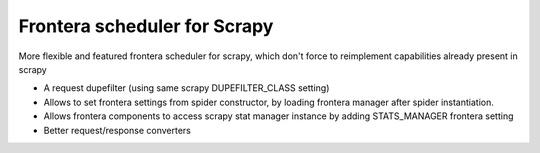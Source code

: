 Frontera scheduler for Scrapy
=============================

More flexible and featured frontera scheduler for scrapy, which don't force to reimplement capabilities already present in scrapy

- A request dupefilter (using same scrapy DUPEFILTER_CLASS setting)
- Allows to set frontera settings from spider constructor, by loading frontera manager after spider instantiation.
- Allows frontera components to access scrapy stat manager instance by adding STATS_MANAGER frontera setting
- Better request/response converters
